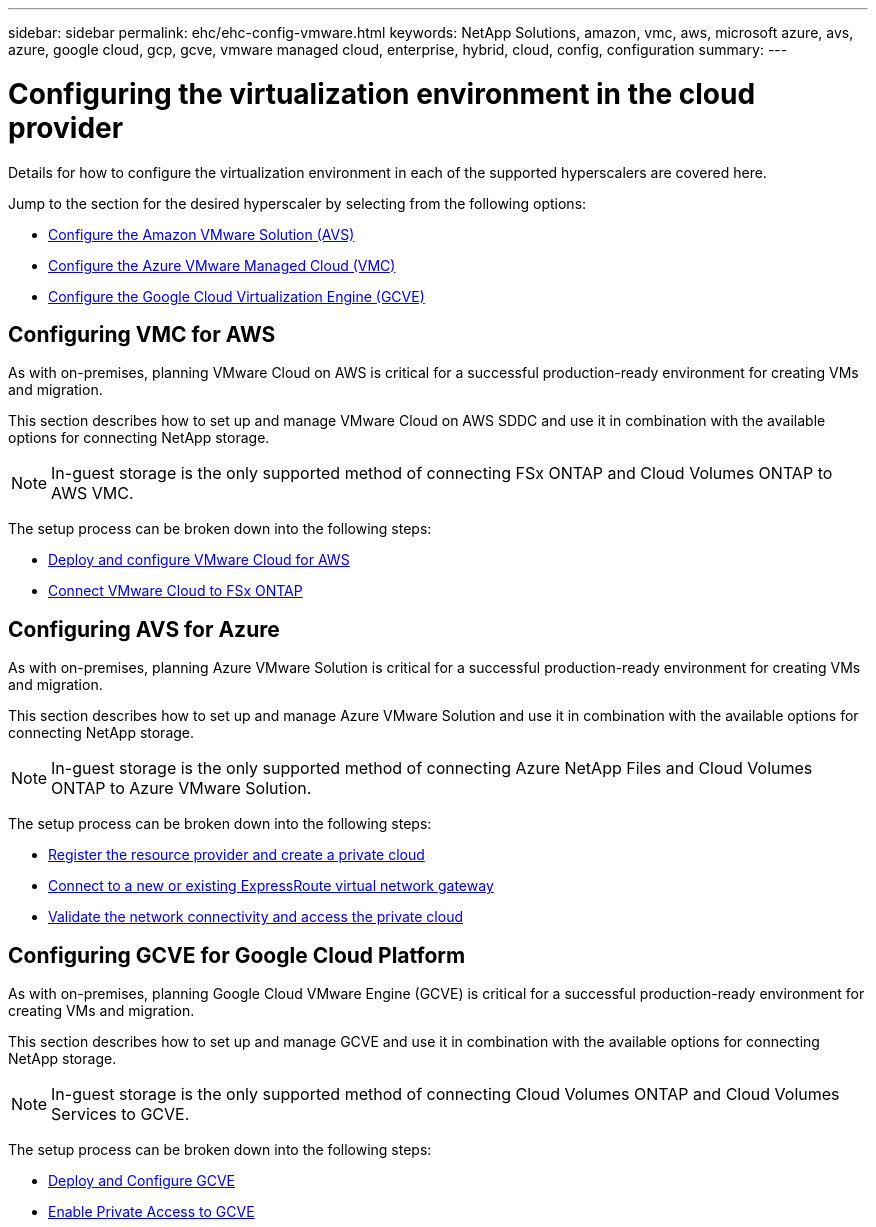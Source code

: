 ---
sidebar: sidebar
permalink: ehc/ehc-config-vmware.html
keywords: NetApp Solutions, amazon, vmc, aws, microsoft azure, avs, azure, google cloud, gcp, gcve, vmware managed cloud, enterprise, hybrid, cloud, config, configuration
summary:
---

= Configuring the virtualization environment in the cloud provider
:hardbreaks:
:nofooter:
:icons: font
:linkattrs:
:imagesdir: ./../media/

[.lead]
Details for how to configure the virtualization environment in each of the supported hyperscalers are covered here.

Jump to the section for the desired hyperscaler by selecting from the following options:

* link:#aws-config[Configure the Amazon VMware Solution (AVS)]

* link:#azure-config[Configure the Azure VMware Managed Cloud (VMC)]

* link:#gcp-config[Configure the Google Cloud Virtualization Engine (GCVE)]

//***********************************
// Section for AWS Configuration    *
//***********************************

[[aws-config]]

== Configuring VMC for AWS

// tag::aws-config[]

As with on-premises, planning VMware Cloud on AWS is critical for a successful production-ready environment for creating VMs and migration.

This section describes how to set up and manage VMware Cloud on AWS SDDC and use it in combination with the available options for connecting NetApp storage.

NOTE: In-guest storage is the only supported method of connecting FSx ONTAP and Cloud Volumes ONTAP to AWS VMC.

The setup process can be broken down into the following steps:

* link:aws-setup.html#deploy[Deploy and configure VMware Cloud for AWS]
* link:aws-setup.html#connect[Connect VMware Cloud to FSx ONTAP]

// end::aws-config[]

//***********************************
//* Section for Azure Configuration *
//***********************************

[[azure-config]]

== Configuring AVS for Azure

// tag::azure-config[]

As with on-premises, planning Azure VMware Solution is critical for a successful production-ready environment for creating VMs and migration.

This section describes how to set up and manage Azure VMware Solution and use it in combination with the available options for connecting NetApp storage.

NOTE: In-guest storage is the only supported method of connecting Azure NetApp Files and Cloud Volumes ONTAP to Azure VMware Solution.

The setup process can be broken down into the following steps:

* link:azure-setup.html#register[Register the resource provider and create a private cloud]
* link:azure-setup.html#connect[Connect to a new or existing ExpressRoute virtual network gateway]
* link:azure-setup.html#validate[Validate the network connectivity and access the private cloud]

// end::azure-config[]

//***********************************
// Section for GCP Configuration    *
//***********************************

[[gcp-config]]

== Configuring GCVE for Google Cloud Platform

// tag::gcp-config[]

As with on-premises, planning Google Cloud VMware Engine (GCVE) is critical for a successful production-ready environment for creating VMs and migration.

This section describes how to set up and manage GCVE and use it in combination with the available options for connecting NetApp storage.

NOTE: In-guest storage is the only supported method of connecting Cloud Volumes ONTAP and Cloud Volumes Services to GCVE.

The setup process can be broken down into the following steps:

* link:gcp-setup.html#deploy[Deploy and Configure GCVE]
* link:gcp-setup.html#enable-access[Enable Private Access to GCVE]

// end::gcp-config[]
